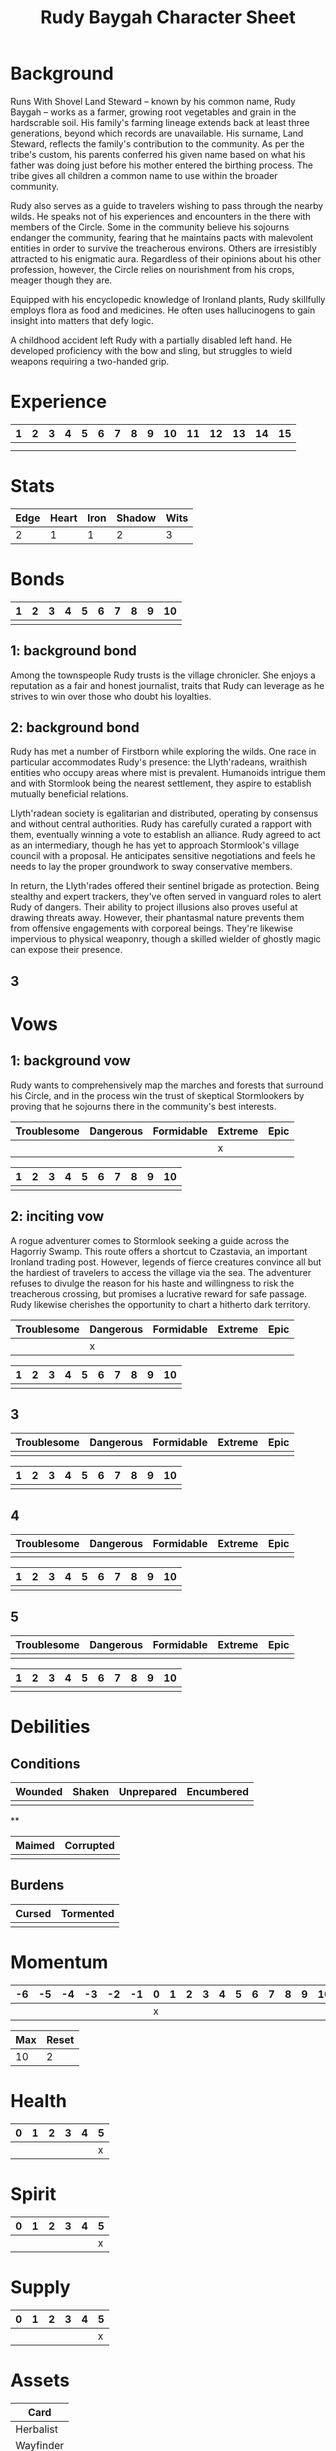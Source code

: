 #+TITLE: Rudy Baygah Character Sheet
#+OPTIONS: toc:nil

* Background

Runs With Shovel Land Steward -- known by his common name, Rudy Baygah
-- works as a farmer, growing root vegetables and grain in the
hardscrable soil. His family's farming lineage extends back at least
three generations, beyond which records are unavailable. His surname,
Land Steward, reflects the family's contribution to the community. As
per the tribe's custom, his parents conferred his given name based on
what his father was doing just before his mother entered the birthing
process. The tribe gives all children a common name to use within the
broader community.

Rudy also serves as a guide to travelers wishing to pass through the
nearby wilds. He speaks not of his experiences and encounters in the
there with members of the Circle. Some in the community believe his
sojourns endanger the community, fearing that he maintains pacts with
malevolent entities in order to survive the treacherous
environs. Others are irresistibly attracted to his enigmatic
aura. Regardless of their opinions about his other profession,
however, the Circle relies on nourishment from his crops, meager
though they are.

Equipped with his encyclopedic knowledge of Ironland plants, Rudy
skillfully employs flora as food and medicines. He often uses
hallucinogens to gain insight into matters that defy logic.

A childhood accident left Rudy with a partially disabled left hand. He
developed proficiency with the bow and sling, but struggles to wield
weapons requiring a two-handed grip.

* Experience

| 1 | 2 | 3 | 4 | 5 | 6 | 7 | 8 | 9 | 10 | 11 | 12 | 13 | 14 | 15 |
|---+---+---+---+---+---+---+---+---+----+----+----+----+----+----|
|   |   |   |   |   |   |   |   |   |    |    |    |    |    |    |
|   |   |   |   |   |   |   |   |   |    |    |    |    |    |    |

* Stats

| Edge | Heart | Iron | Shadow | Wits |
|------+-------+------+--------+------|
|    2 |     1 |    1 |      2 |    3 |

# Edge: Quickness, agility, and prowess in ranged combat
# Heart: Courage, willpower, empathy, sociability, and loyalty
# Iron: Physical strength, endurance, aggressiveness, and prowess in close combat
# Shadow: Sneakiness, deceptiveness, and cunning
# Wits: Expertise, knowledge, and observation

* Bonds

| 1 | 2 | 3 | 4 | 5 | 6 | 7 | 8 | 9 | 10 |
|---+---+---+---+---+---+---+---+---+----|
|   |   |   |   |   |   |   |   |   |    |

# As you build relationships and complete quests in the service of
# others, you create bonds by making the Forge a Bond move (page 74).
#
# Bonds provide narrative texture to your world by fleshing out other
# characters and communities. They give you places to return to, and
# people to reconnect with, when your life as Ironsworn has taken its
# toll. Bonds also provide mechanical benefits when you act within a
# community or interact with someone with whom you share a bond. For
# example, the Sojourn move (page 71) gives you a bonus to your action
# roll if you have a bond with that community.
# 
# The bonds progress track on your character sheet represents the
# connections you have made. When you successfully Forge a Bond, you
# mark progress (one tick). When your time as Ironsworn is done, you
# Write Your Epilogue (page 77). When you make that move, you tally
# the number of filled boxes on your bonds progress track as your
# progress score. See page 14 to learn more about progress tracks and
# progress moves.

** 1: background bond

Among the townspeople Rudy trusts is the village chronicler. She
enjoys a reputation as a fair and honest journalist, traits that Rudy
can leverage as he strives to win over those who doubt his loyalties.

** 2: background bond

Rudy has met a number of Firstborn while exploring the wilds. One race
in particular accommodates Rudy's presence: the Llyth'radeans,
wraithish entities who occupy areas where mist is prevalent. Humanoids
intrigue them and with Stormlook being the nearest settlement, they
aspire to establish mutually beneficial relations.

Llyth'radean society is egalitarian and distributed, operating by
consensus and without central authorities. Rudy has carefully curated
a rapport with them, eventually winning a vote to establish an
alliance. Rudy agreed to act as an intermediary, though he has yet to
approach Stormlook's village council with a proposal. He anticipates
sensitive negotiations and feels he needs to lay the proper groundwork
to sway conservative members.

In return, the Llyth'rades offered their sentinel brigade as
protection. Being stealthy and expert trackers, they've often served
in vanguard roles to alert Rudy of dangers. Their ability to project
illusions also proves useful at drawing threats away. However, their
phantasmal nature prevents them from offensive engagements with
corporeal beings. They're likewise impervious to physical weaponry,
though a skilled wielder of ghostly magic can expose their presence.

** 3

* Vows

# When you Swear an Iron Vow (page 98), you give it a rank
# (troublesome, dangerous, formidable, extreme, or epic), and record
# it on your character sheet. You then use a vow progress track to
# mark when you Reach a Milestone (page 100).

** 1: background vow

Rudy wants to comprehensively map the marches and forests that
surround his Circle, and in the process win the trust of skeptical
Stormlookers by proving that he sojourns there in the community's best
interests.

| Troublesome | Dangerous | Formidable | Extreme | Epic |
|-------------+-----------+------------+---------+------|
|             |           |            | x       |      |


| 1 | 2 | 3 | 4 | 5 | 6 | 7 | 8 | 9 | 10 |
|---+---+---+---+---+---+---+---+---+----|
|   |   |   |   |   |   |   |   |   |    |

** 2: inciting vow

A rogue adventurer comes to Stormlook seeking a guide across the
Hagorriy Swamp. This route offers a shortcut to Czastavia, an
important Ironland trading post. However, legends of fierce creatures
convince all but the hardiest of travelers to access the village via
the sea. The adventurer refuses to divulge the reason for his haste
and willingness to risk the treacherous crossing, but promises a
lucrative reward for safe passage. Rudy likewise cherishes the
opportunity to chart a hitherto dark territory.


| Troublesome | Dangerous | Formidable | Extreme | Epic |
|-------------+-----------+------------+---------+------|
|             | x         |            |         |      |


| 1 | 2 | 3 | 4 | 5 | 6 | 7 | 8 | 9 | 10 |
|---+---+---+---+---+---+---+---+---+----|
|   |   |   |   |   |   |   |   |   |    |

** 3

| Troublesome | Dangerous | Formidable | Extreme | Epic |
|-------------+-----------+------------+---------+------|
|             |           |            |         |      |


| 1 | 2 | 3 | 4 | 5 | 6 | 7 | 8 | 9 | 10 |
|---+---+---+---+---+---+---+---+---+----|
|   |   |   |   |   |   |   |   |   |    |

** 4

| Troublesome | Dangerous | Formidable | Extreme | Epic |
|-------------+-----------+------------+---------+------|
|             |           |            |         |      |


| 1 | 2 | 3 | 4 | 5 | 6 | 7 | 8 | 9 | 10 |
|---+---+---+---+---+---+---+---+---+----|
|   |   |   |   |   |   |   |   |   |    |

** 5

| Troublesome | Dangerous | Formidable | Extreme | Epic |
|-------------+-----------+------------+---------+------|
|             |           |            |         |      |


| 1 | 2 | 3 | 4 | 5 | 6 | 7 | 8 | 9 | 10 |
|---+---+---+---+---+---+---+---+---+----|
|   |   |   |   |   |   |   |   |   |    |

* Debilities

** Conditions

| Wounded | Shaken | Unprepared | Encumbered |
|---------+--------+------------+------------|
|         |        |            |            |

**

| Maimed | Corrupted |
|--------+-----------|
|        |           |

** Burdens

| Cursed | Tormented |
|--------+-----------|
|        |           |

* Momentum

| -6 | -5 | -4 | -3 | -2 | -1 | 0 | 1 | 2 | 3 | 4 | 5 | 6 | 7 | 8 | 9 | 10 |
|----+----+----+----+----+----+---+---+---+---+---+---+---+---+---+---+----|
|    |    |    |    |    |    | x |   |   |   |   |   |   |   |   |   |    |


| Max | Reset |
|-----+-------|
|  10 | 2     |

# Momentum represents how you are faring in your quests. It is gained
# and lost through moves. If you have positive momentum, you are
# building on your successes and ready to make decisive moves. If you
# have negative momentum, you have suffered setbacks and your quest is
# in jeopardy.  To learn more about momentum and how it helps and
# hinders your character, see page 11.
# 
# Use the momentum track on the left side of your character sheet to
# record your current momentum. Your character sheet also includes
# boxes to mark your max momentum and momentum reset.
# 
# • Your max momentum starts at +10, and is reduced by one for every
# marked debility.
# 
# • Your momentum reset starts at +2. If you have a one debility
# marked, your reset is +1. If you have more than one debility marked,
# your reset is 0.
# 
# To learn more about debilities, see page 36.

* Health

| 0 | 1 | 2 | 3 | 4 | 5 |
|---+---+---+---+---+---|
|   |   |   |   |   | x |

# Health represents your current physical condition and stamina,
# ranked from 0 to +5. Health is reduced when you Endure Harm (page
# 91), and increased when you rest or receive care through moves such
# as Heal (page 63) or Sojourn (page 71).

# If you are at 0 health, scoring a miss when you Endure Harm puts you
# at risk of suffering a debility or dying.

* Spirit

| 0 | 1 | 2 | 3 | 4 | 5 |
|---+---+---+---+---+---|
|   |   |   |   |   | x |

# Spirit is your current mental state, ranked from 0 to +5. Spirit is
# reduced when you Endure Stress (page 95). It is increased when you
# find comfort in companionship, success, or relaxed moments through
# moves such as Make Camp (page 64) or Forge a Bond (page 74).

# If you are at 0 spirit, scoring a miss when you Endure Stress puts
# you at risk of suffering a debility or falling into desolation.

* Supply

| 0 | 1 | 2 | 3 | 4 | 5 |
|---+---+---+---+---+---|
|   |   |   |   |   | x |

# Supply is an abstract representation of your preparedness, including
# ammo, food, water, and general upkeep. It is ranked from 0 to
# +5. Instead of keeping track of a detailed inventory, you can
# consider most of your mundane gear as covered under supply.
#
# Supply is decreased when you make the Undertake a Journey move (page
# 65). You might also reduce supply as a narrative cost when you face
# hardships as an outcome of other moves. For example, if you make the
# Face Danger move (page 60) to ford a wild river, you might lose some
# gear as a result of a weak hit or miss. Supply is increased when you
# gather provisions through moves such as Resupply (page 63).

# The supply track represents the shared assets among your party. You
# and your allies use the same supply value while you travel
# together. If any of you make a move to increase supply, or suffer
# the result of a move that reduces your supply, each of you adjust
# your supply track accordingly.
#
# When your supply falls to 0, all characters make the Out of Supply
# move (page 97). If you are at 0 supply and suffer additional
# -supply, you each must reduce your health, spirit, or momentum
# tracks by that amount.

* Assets

| Card      |
|-----------|
| Herbalist |
| Wayfinder |
| Archer    |

# Assets represent your background, skills, and traits. They give you
# additional options and bonuses when making a move—or sometimes act
# as their own self-contained moves.
# 
# Assets provide both mechanical and narrative benefits. For example,
# if you are an Herbalist, you gain bonuses to your moves when
# treating injuries or sicknesses. You can envision your character
# identifying plants, diagnosing rare illnesses, and summoning up
# obscure facts about herbal remedies. Even when you aren’t making
# moves, your role colors the interests and manner of your
# character. Also, your expertise might offer story possibilities and
# new quests as you interact with others in need of your services.
# 
# Ironsworn assets are formatted as printable cards, available for
# download at ironswornrpg.com. Put them alongside your character
# sheet for easy reference. Each asset card includes three abilities.

* Equipment

|   |   |
|---+---|
|   |   |

# Make note of any important equipment or items you start with. These
# are things that might impact the narrative and the moves you make,
# or provide texture to your character’s background. They don’t offer
# mechanical bonuses unless they are represented by an asset, such as
# a weapon used in a combat talent.
# 
# You can assume you are equipped for travel and adventure as
# represented by your supply track. Don’t worry about managing rations
# or ammo or other mundane necessities.
# 
# There are no limitations by the rules, but envision your character’s
# place in society and consider the availability of resources in your
# version of the Ironlands. By default, a fine sword or a set of
# quality armor is rare, and marks you as someone of note. It
# influences how others react to you in the fiction of your game.
# 
# If you want to begin your adventures as a typical Ironlander,
# envision yourself outfitted with cheap, mundane gear. A hand-me-down
# set of quilted armor.  A ratty traveling cloak. A battered wooden
# shield. A spear and a worn knife.  Improving your lot in life can be
# part of your narrative journey.

* Notes

